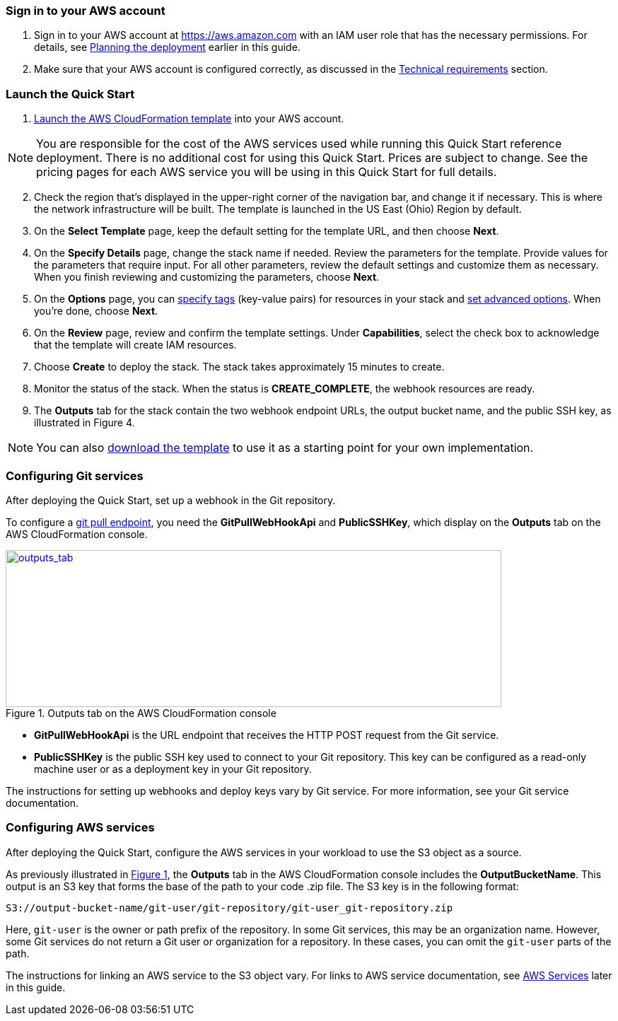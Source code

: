 // We need to work around Step numbers here if we are going to potentially exclude the AMI subscription
=== Sign in to your AWS account

. Sign in to your AWS account at https://aws.amazon.com with an IAM user role that has the necessary permissions. For details, see link:#_planning_the_deployment[Planning the deployment] earlier in this guide.
. Make sure that your AWS account is configured correctly, as discussed in the link:#_technical_requirements[Technical requirements] section.

=== Launch the Quick Start

. https://fwd.aws/mDMrd[Launch the AWS CloudFormation template] into your AWS account.

NOTE: You are responsible for the cost of the AWS services used while running this Quick Start reference deployment. There is no additional cost for using this Quick Start. Prices are subject to change. See the pricing pages for each AWS service you will be using in this Quick Start for full details.

[start=2]
. Check the region that’s displayed in the upper-right corner of the navigation bar, and change it if necessary. This is where the network infrastructure will be built. The template is launched in the US East (Ohio) Region by default.
. On the *Select Template* page, keep the default setting for the template URL, and then choose *Next*.
. On the *Specify Details* page, change the stack name if needed. Review the parameters for the template. Provide values for the parameters that require input. For all other parameters, review the default settings and customize them as necessary. When you finish reviewing and customizing the parameters, choose *Next*.
. On the *Options* page, you can https://docs.aws.amazon.com/AWSCloudFormation/latest/UserGuide/aws-properties-resource-tags.html[specify tags] (key-value pairs) for resources in your stack and https://docs.aws.amazon.com/AWSCloudFormation/latest/UserGuide/cfn-console-add-tags.html[set advanced options]. When you’re done, choose *Next*.
. On the *Review* page, review and confirm the template settings. Under *Capabilities*, select the check box to acknowledge that the template will create IAM resources.
. Choose *Create* to deploy the stack. The stack takes approximately 15 minutes to create.
. Monitor the status of the stack. When the status is *CREATE_COMPLETE*, the webhook resources are ready.
. The *Outputs* tab for the stack contain the two webhook endpoint URLs, the output bucket name, and the public SSH key, as illustrated in Figure 4.

NOTE: You can also https://fwd.aws/wr8Gg[download the template] to use it as a starting point for your own implementation.

=== Configuring Git services

After deploying the Quick Start, set up a webhook in the Git repository. 

To configure a link:#webhook-endpoints[git pull endpoint], you need the *GitPullWebHookApi* and *PublicSSHKey*, which display on the *Outputs* tab on the AWS CloudFormation console.

:xrefstyle: short
[#outputs_tab]
.Outputs tab on the AWS CloudFormation console
[link=images/outputs_tab.png]
image::../images/outputs_tab.png[outputs_tab,width=701,height=222]

* *GitPullWebHookApi* is the URL endpoint that receives the HTTP POST request from the Git service.
* *PublicSSHKey* is the public SSH key used to connect to your Git repository. This key can be configured as a read-only machine user or as a deployment key in your Git repository.

The instructions for setting up webhooks and deploy keys vary by Git service. For more information, see your Git service documentation.

=== Configuring AWS services

After deploying the Quick Start, configure the AWS services in your workload to use the S3 object as a source. 

As previously illustrated in <<outputs_tab>>, the *Outputs* tab in the AWS CloudFormation console includes the *OutputBucketName*. This output is an S3 key that forms the base of the path to your code .zip file. The S3 key is in the following format:

```
S3://output-bucket-name/git-user/git-repository/git-user_git-repository.zip
```
Here, `git-user` is the owner or path prefix of the repository. In some Git services, this may be an organization name. However, some Git services do not return a Git user or organization for a repository. In these cases, you can omit the `git-user` parts of the path.

The instructions for linking an AWS service to the S3 object vary. For links to AWS service documentation, see link:#aws-services[AWS Services] later in this guide.